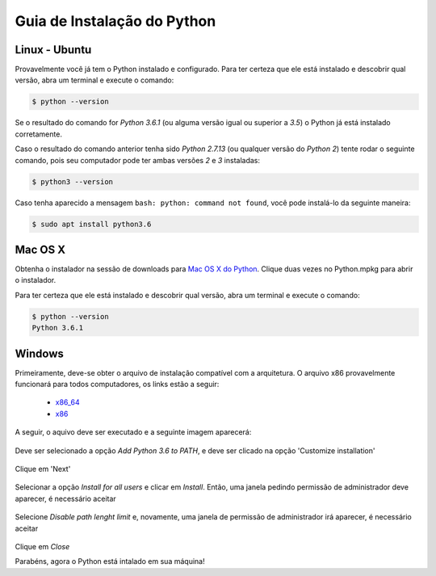 .. _intro-instalacao:

Guia de Instalação do Python
============================

Linux - Ubuntu
--------------

Provavelmente você já tem o Python instalado e configurado. Para ter certeza
que ele está instalado e descobrir qual versão, abra um terminal e execute o
comando:

.. code::

   $ python --version

Se o resultado do comando for `Python 3.6.1` (ou alguma versão igual ou
superior a `3.5`) o Python já está instalado corretamente.

Caso o resultado do comando anterior tenha sido `Python 2.7.13` (ou qualquer
versão do `Python 2`) tente rodar o seguinte comando, pois seu computador
pode ter ambas versões `2` e `3` instaladas:

.. code::

    $ python3 --version

Caso tenha aparecido a mensagem ``bash: python: command not found``, você pode
instalá-lo da seguinte maneira:

.. code::

   $ sudo apt install python3.6


Mac OS X
--------

Obtenha o instalador na sessão de downloads para `Mac OS X do Python`_. Clique
duas vezes no Python.mpkg para abrir o instalador.

Para ter certeza que ele está instalado e descobrir qual versão, abra um
terminal e execute o comando:

.. code::

   $ python --version
   Python 3.6.1


Windows
-------

Primeiramente, deve-se obter o arquivo de instalação compatível com a
arquitetura. O arquivo x86 provavelmente funcionará para todos computadores,
os links estão a seguir:

    - x86_64_
    - x86_

A seguir, o aquivo deve ser executado e a seguinte imagem aparecerá:

.. figure:: images/install1.png
   :align: center
   :scale: 80%

Deve ser selecionado a opção `Add Python 3.6 to PATH`, e deve ser clicado na
opção 'Customize installation'


.. figure:: images/install2.png
   :align: center
   :scale: 80%

Clique em 'Next'

.. figure:: images/install3.png
   :align: center
   :scale: 80%

Selecionar a opção `Install for all users` e clicar em `Install`. Então, uma
janela pedindo permissão de administrador deve aparecer, é necessário aceitar

.. figure:: images/install4.png
   :align: center
   :scale: 80%

Selecione `Disable path lenght limit` e, novamente, uma janela de permissão de
administrador irá aparecer, é necessário aceitar

.. figure:: images/install5.png
   :align: center
   :scale: 80%

Clique em `Close`

Parabéns, agora o Python está intalado em sua máquina!


.. _Mac OS X do Python: https://www.python.org/downloads/mac-osx/
.. _x86_64: https://www.python.org/ftp/python/3.6.1/python-3.6.1-amd64.exe
.. _x86: https://www.python.org/ftp/python/3.6.1/python-3.6.1.exe
